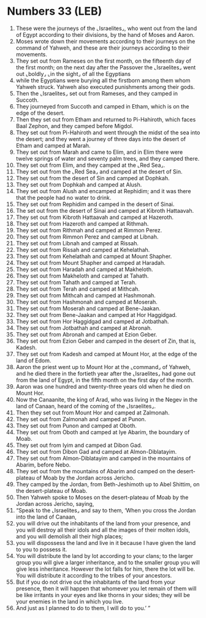 * Numbers 33 (LEB)
:PROPERTIES:
:ID: LEB/04-NUM33
:END:

1. These were the journeys of the ⌞Israelites⌟, who went out from the land of Egypt according to their divisions, by the hand of Moses and Aaron.
2. Moses wrote down their movements according to their journeys on the command of Yahweh, and these are their journeys according to their movements.
3. They set out from Rameses on the first month, on the fifteenth day of the first month; on the next day after the Passover the ⌞Israelites⌟ went out ⌞boldly⌟ ⌞in the sight⌟ of all the Egyptians
4. while the Egyptians were burying all the firstborn among them whom Yahweh struck. Yahweh also executed punishments among their gods.
5. Then the ⌞Israelites⌟ set out from Rameses, and they camped in Succoth.
6. They journeyed from Succoth and camped in Etham, which is on the edge of the desert.
7. Then they set out from Etham and returned to Pi-Hahiroth, which faces Baal Zephon, and they camped before Migdol.
8. They set out from Pi-Hahiroth and went through the midst of the sea into the desert; and they went a journey of three days into the desert of Etham and camped at Marah.
9. They set out from Marah and came to Elim, and in Elim there were twelve springs of water and seventy palm trees, and they camped there.
10. They set out from Elim, and they camped at the ⌞Red Sea⌟.
11. They set out from the ⌞Red Sea⌟ and camped at the desert of Sin.
12. They set out from the desert of Sin and camped at Dophkah.
13. They set out from Dophkah and camped at Alush.
14. They set out from Alush and encamped at Rephidim; and it was there that the people had no water to drink.
15. They set out from Rephidim and camped in the desert of Sinai.
16. The set out from the desert of Sinai and camped at Kibroth Hattaavah.
17. They set out from Kibroth Hattaavah and camped at Hazeroth.
18. They set out from Hazeroth and camped at Rithmah.
19. They set out from Rithmah and camped at Rimmon Perez.
20. They set out from Rimmon Perez and camped at Libnah.
21. They set out from Libnah and camped at Rissah.
22. They set out from Rissah and camped at Kehelathah.
23. They set out from Kehelathah and camped at Mount Shapher.
24. They set out from Mount Shapher and camped at Haradah.
25. They set out from Haradah and camped at Makheloth.
26. They set out from Makheloth and camped at Tahath.
27. They set out from Tahath and camped at Terah.
28. They set out from Terah and camped at Mithcah.
29. They set out from Mithcah and camped at Hashmonah.
30. They set out from Hashmonah and camped at Moserah.
31. They set out from Moserah and camped at Bene-Jaakan.
32. They set out from Bene-Jaakan and camped at Hor Haggidgad.
33. They set out from Hor Haggidgad and camped at Jotbathah.
34. They set out from Jotbathah and camped at Abronah.
35. They set out from Abronah and camped at Ezion Geber.
36. They set out from Ezion Geber and camped in the desert of Zin, that is, Kadesh.
37. They set out from Kadesh and camped at Mount Hor, at the edge of the land of Edom.
38. Aaron the priest went up to Mount Hor at the ⌞command⌟ of Yahweh, and he died there in the fortieth year after the ⌞Israelites⌟ had gone out from the land of Egypt, in the fifth month on the first day of the month.
39. Aaron was one hundred and twenty-three years old when he died on Mount Hor.
40. Now the Canaanite, the king of Arad, who was living in the Negev in the land of Canaan, heard of the coming of the ⌞Israelites⌟.
41. Then they set out from Mount Hor and camped at Zalmonah.
42. They set out from Zalmonah and camped at Punon.
43. They set out from Punon and camped at Oboth.
44. They set out from Oboth and camped at Iye Abarim, the boundary of Moab.
45. They set out from Iyim and camped at Dibon Gad.
46. They set out from Dibon Gad and camped at Almon-Diblatayim.
47. They set out from Almon-Diblatayim and camped in the mountains of Abarim, before Nebo.
48. They set out from the mountains of Abarim and camped on the desert-plateau of Moab by the Jordan across Jericho.
49. They camped by the Jordan, from Beth-Jeshimoth up to Abel Shittim, on the desert-plateau of Moab.
50. Then Yahweh spoke to Moses on the desert-plateau of Moab by the Jordan across Jericho, saying,
51. “Speak to the ⌞Israelites⌟ and say to them, ‘When you cross the Jordan into the land of Canaan,
52. you will drive out the inhabitants of the land from your presence, and you will destroy all their idols and all the images of their molten idols, and you will demolish all their high places;
53. you will dispossess the land and live in it because I have given the land to you to possess it.
54. You will distribute the land by lot according to your clans; to the larger group you will give a larger inheritance, and to the smaller group you will give less inheritance. However the lot falls for him, there the lot will be. You will distribute it according to the tribes of your ancestors.
55. But if you do not drive out the inhabitants of the land from your presence, then it will happen that whomever you let remain of them will be like irritants in your eyes and like thorns in your sides; they will be your enemies in the land in which you live.
56. And just as I planned to do to them, I will do to you.’ ”
